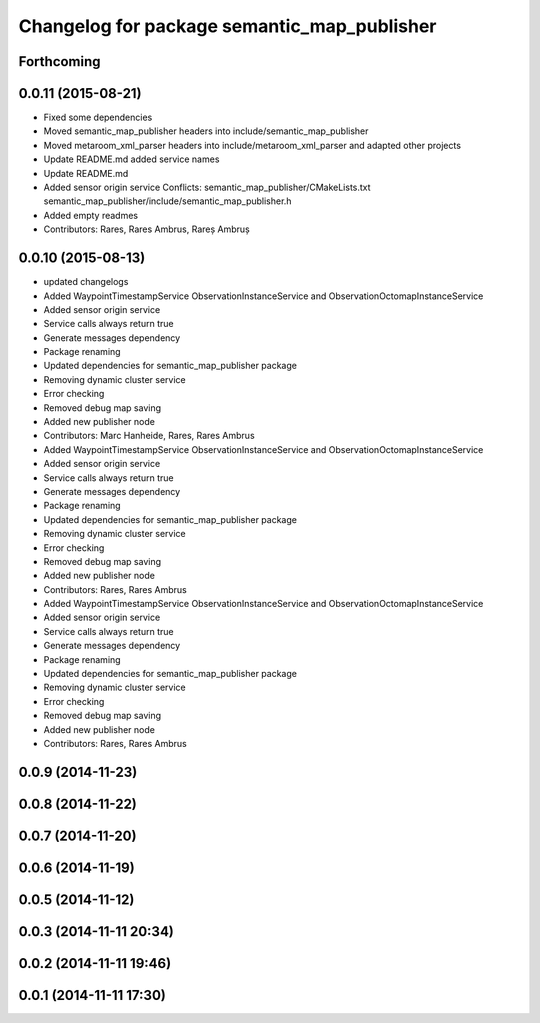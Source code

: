 ^^^^^^^^^^^^^^^^^^^^^^^^^^^^^^^^^^^^^^^^^^^^
Changelog for package semantic_map_publisher
^^^^^^^^^^^^^^^^^^^^^^^^^^^^^^^^^^^^^^^^^^^^

Forthcoming
-----------

0.0.11 (2015-08-21)
-------------------
* Fixed some dependencies
* Moved semantic_map_publisher headers into include/semantic_map_publisher
* Moved metaroom_xml_parser headers into include/metaroom_xml_parser and adapted other projects
* Update README.md
  added service names
* Update README.md
* Added sensor origin service
  Conflicts:
  semantic_map_publisher/CMakeLists.txt
  semantic_map_publisher/include/semantic_map_publisher.h
* Added empty readmes
* Contributors: Rares, Rares Ambrus, Rareș Ambruș

0.0.10 (2015-08-13)
-------------------
* updated changelogs
* Added WaypointTimestampService ObservationInstanceService and ObservationOctomapInstanceService
* Added sensor origin service
* Service calls always return true
* Generate messages dependency
* Package renaming
* Updated dependencies for semantic_map_publisher package
* Removing dynamic cluster service
* Error checking
* Removed debug map saving
* Added new publisher node
* Contributors: Marc Hanheide, Rares, Rares Ambrus

* Added WaypointTimestampService ObservationInstanceService and ObservationOctomapInstanceService
* Added sensor origin service
* Service calls always return true
* Generate messages dependency
* Package renaming
* Updated dependencies for semantic_map_publisher package
* Removing dynamic cluster service
* Error checking
* Removed debug map saving
* Added new publisher node
* Contributors: Rares, Rares Ambrus

* Added WaypointTimestampService ObservationInstanceService and ObservationOctomapInstanceService
* Added sensor origin service
* Service calls always return true
* Generate messages dependency
* Package renaming
* Updated dependencies for semantic_map_publisher package
* Removing dynamic cluster service
* Error checking
* Removed debug map saving
* Added new publisher node
* Contributors: Rares, Rares Ambrus

0.0.9 (2014-11-23)
------------------

0.0.8 (2014-11-22)
------------------

0.0.7 (2014-11-20)
------------------

0.0.6 (2014-11-19)
------------------

0.0.5 (2014-11-12)
------------------

0.0.3 (2014-11-11 20:34)
------------------------

0.0.2 (2014-11-11 19:46)
------------------------

0.0.1 (2014-11-11 17:30)
------------------------

